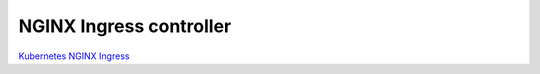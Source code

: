NGINX Ingress controller
========================

`Kubernetes NGINX Ingress <https://github.com/kubernetes/ingress-nginx>`__

.. todo::
    
    needs details

